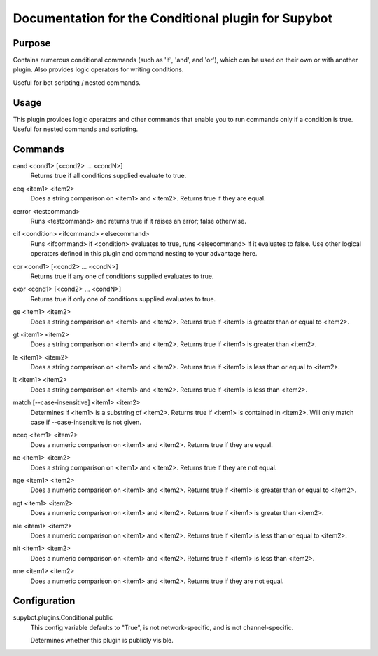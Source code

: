 .. _plugin-Conditional:

Documentation for the Conditional plugin for Supybot
====================================================

Purpose
-------
Contains numerous conditional commands (such as 'if', 'and', and 'or'),
which can be used on their own or with another plugin.
Also provides logic operators for writing conditions.

Useful for bot scripting / nested commands.

Usage
-----
This plugin provides logic operators and other commands that
enable you to run commands only if a condition is true. Useful for nested
commands and scripting.

.. _commands-Conditional:

Commands
--------
.. _command-conditional-cand:

cand <cond1> [<cond2> ... <condN>]
  Returns true if all conditions supplied evaluate to true.

.. _command-conditional-ceq:

ceq <item1> <item2>
  Does a string comparison on <item1> and <item2>. Returns true if they are equal.

.. _command-conditional-cerror:

cerror <testcommand>
  Runs <testcommand> and returns true if it raises an error; false otherwise.

.. _command-conditional-cif:

cif <condition> <ifcommand> <elsecommand>
  Runs <ifcommand> if <condition> evaluates to true, runs <elsecommand> if it evaluates to false. Use other logical operators defined in this plugin and command nesting to your advantage here.

.. _command-conditional-cor:

cor <cond1> [<cond2> ... <condN>]
  Returns true if any one of conditions supplied evaluates to true.

.. _command-conditional-cxor:

cxor <cond1> [<cond2> ... <condN>]
  Returns true if only one of conditions supplied evaluates to true.

.. _command-conditional-ge:

ge <item1> <item2>
  Does a string comparison on <item1> and <item2>. Returns true if <item1> is greater than or equal to <item2>.

.. _command-conditional-gt:

gt <item1> <item2>
  Does a string comparison on <item1> and <item2>. Returns true if <item1> is greater than <item2>.

.. _command-conditional-le:

le <item1> <item2>
  Does a string comparison on <item1> and <item2>. Returns true if <item1> is less than or equal to <item2>.

.. _command-conditional-lt:

lt <item1> <item2>
  Does a string comparison on <item1> and <item2>. Returns true if <item1> is less than <item2>.

.. _command-conditional-match:

match [--case-insensitive] <item1> <item2>
  Determines if <item1> is a substring of <item2>. Returns true if <item1> is contained in <item2>. Will only match case if --case-insensitive is not given.

.. _command-conditional-nceq:

nceq <item1> <item2>
  Does a numeric comparison on <item1> and <item2>. Returns true if they are equal.

.. _command-conditional-ne:

ne <item1> <item2>
  Does a string comparison on <item1> and <item2>. Returns true if they are not equal.

.. _command-conditional-nge:

nge <item1> <item2>
  Does a numeric comparison on <item1> and <item2>. Returns true if <item1> is greater than or equal to <item2>.

.. _command-conditional-ngt:

ngt <item1> <item2>
  Does a numeric comparison on <item1> and <item2>. Returns true if <item1> is greater than <item2>.

.. _command-conditional-nle:

nle <item1> <item2>
  Does a numeric comparison on <item1> and <item2>. Returns true if <item1> is less than or equal to <item2>.

.. _command-conditional-nlt:

nlt <item1> <item2>
  Does a numeric comparison on <item1> and <item2>. Returns true if <item1> is less than <item2>.

.. _command-conditional-nne:

nne <item1> <item2>
  Does a numeric comparison on <item1> and <item2>. Returns true if they are not equal.

.. _conf-Conditional:

Configuration
-------------

.. _conf-supybot.plugins.Conditional.public:


supybot.plugins.Conditional.public
  This config variable defaults to "True", is not network-specific, and is  not channel-specific.

  Determines whether this plugin is publicly visible.

